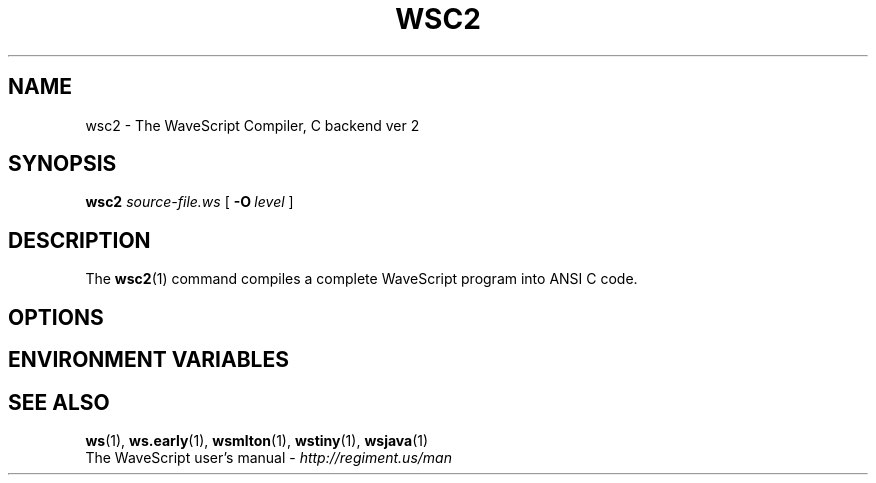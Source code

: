 .TH WSC2 1

.SH NAME
wsc2 \- The WaveScript Compiler, C backend ver 2

.SH SYNOPSIS
.B wsc2
.I source-file.ws
[
.BI \-O \ level
]
.SH DESCRIPTION

The
.BR wsc2 (1)
command compiles a complete WaveScript program into ANSI C code.


.SH OPTIONS


.SH ENVIRONMENT VARIABLES

.SH SEE ALSO
.BR ws (1),
.BR ws.early (1),
.BR wsmlton (1),
.BR wstiny (1),
.BR wsjava (1)
.br
 The WaveScript user's manual - 
.I http://regiment.us/man
